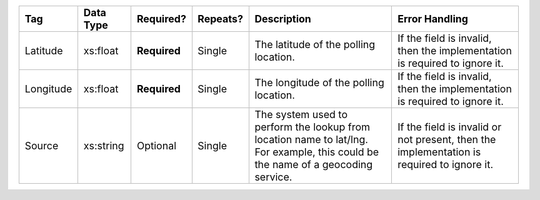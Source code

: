 .. This file is auto-generated.  Do not edit it by hand!

+--------------+--------------+--------------+--------------+------------------------------------------+------------------------------------------+
| Tag          | Data Type    | Required?    | Repeats?     | Description                              | Error Handling                           |
+==============+==============+==============+==============+==========================================+==========================================+
| Latitude     | xs:float     | **Required** | Single       | The latitude of the polling location.    | If the field is invalid, then the        |
|              |              |              |              |                                          | implementation is required to ignore it. |
+--------------+--------------+--------------+--------------+------------------------------------------+------------------------------------------+
| Longitude    | xs:float     | **Required** | Single       | The longitude of the polling location.   | If the field is invalid, then the        |
|              |              |              |              |                                          | implementation is required to ignore it. |
+--------------+--------------+--------------+--------------+------------------------------------------+------------------------------------------+
| Source       | xs:string    | Optional     | Single       | The system used to perform the lookup    | If the field is invalid or not present,  |
|              |              |              |              | from location name to lat/lng. For       | then the implementation is required to   |
|              |              |              |              | example, this could be the name of a     | ignore it.                               |
|              |              |              |              | geocoding service.                       |                                          |
+--------------+--------------+--------------+--------------+------------------------------------------+------------------------------------------+
